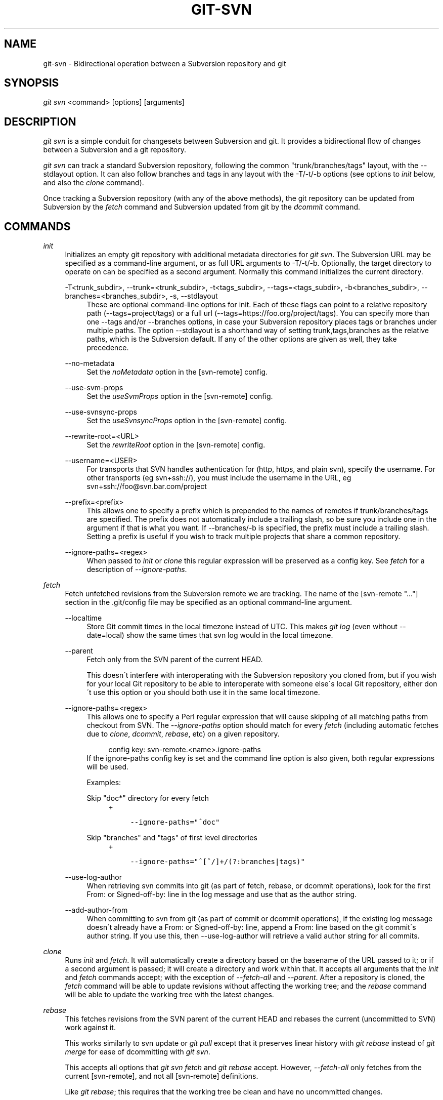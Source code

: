 .\"     Title: git-svn
.\"    Author: 
.\" Generator: DocBook XSL Stylesheets v1.73.2 <http://docbook.sf.net/>
.\"      Date: 07/09/2009
.\"    Manual: Git Manual
.\"    Source: Git 1.6.3.3.444.g4ecbc
.\"
.TH "GIT\-SVN" "1" "07/09/2009" "Git 1\.6\.3\.3\.444\.g4ecbc" "Git Manual"
.\" disable hyphenation
.nh
.\" disable justification (adjust text to left margin only)
.ad l
.SH "NAME"
git-svn - Bidirectional operation between a Subversion repository and git
.SH "SYNOPSIS"
\fIgit svn\fR <command> [options] [arguments]
.sp
.SH "DESCRIPTION"
\fIgit svn\fR is a simple conduit for changesets between Subversion and git\. It provides a bidirectional flow of changes between a Subversion and a git repository\.
.sp
\fIgit svn\fR can track a standard Subversion repository, following the common "trunk/branches/tags" layout, with the \-\-stdlayout option\. It can also follow branches and tags in any layout with the \-T/\-t/\-b options (see options to \fIinit\fR below, and also the \fIclone\fR command)\.
.sp
Once tracking a Subversion repository (with any of the above methods), the git repository can be updated from Subversion by the \fIfetch\fR command and Subversion updated from git by the \fIdcommit\fR command\.
.sp
.SH "COMMANDS"
.PP
\fIinit\fR
.RS 4
Initializes an empty git repository with additional metadata directories for
\fIgit svn\fR\. The Subversion URL may be specified as a command\-line argument, or as full URL arguments to \-T/\-t/\-b\. Optionally, the target directory to operate on can be specified as a second argument\. Normally this command initializes the current directory\.
.PP
\-T<trunk_subdir>, \-\-trunk=<trunk_subdir>, \-t<tags_subdir>, \-\-tags=<tags_subdir>, \-b<branches_subdir>, \-\-branches=<branches_subdir>, \-s, \-\-stdlayout
.RS 4
These are optional command\-line options for init\. Each of these flags can point to a relative repository path (\-\-tags=project/tags) or a full url (\-\-tags=https://foo\.org/project/tags)\. You can specify more than one \-\-tags and/or \-\-branches options, in case your Subversion repository places tags or branches under multiple paths\. The option \-\-stdlayout is a shorthand way of setting trunk,tags,branches as the relative paths, which is the Subversion default\. If any of the other options are given as well, they take precedence\.
.RE
.PP
\-\-no\-metadata
.RS 4
Set the
\fInoMetadata\fR
option in the [svn\-remote] config\.
.RE
.PP
\-\-use\-svm\-props
.RS 4
Set the
\fIuseSvmProps\fR
option in the [svn\-remote] config\.
.RE
.PP
\-\-use\-svnsync\-props
.RS 4
Set the
\fIuseSvnsyncProps\fR
option in the [svn\-remote] config\.
.RE
.PP
\-\-rewrite\-root=<URL>
.RS 4
Set the
\fIrewriteRoot\fR
option in the [svn\-remote] config\.
.RE
.PP
\-\-username=<USER>
.RS 4
For transports that SVN handles authentication for (http, https, and plain svn), specify the username\. For other transports (eg svn+ssh://), you must include the username in the URL, eg svn+ssh://foo@svn\.bar\.com/project
.RE
.PP
\-\-prefix=<prefix>
.RS 4
This allows one to specify a prefix which is prepended to the names of remotes if trunk/branches/tags are specified\. The prefix does not automatically include a trailing slash, so be sure you include one in the argument if that is what you want\. If \-\-branches/\-b is specified, the prefix must include a trailing slash\. Setting a prefix is useful if you wish to track multiple projects that share a common repository\.
.RE
.PP
\-\-ignore\-paths=<regex>
.RS 4
When passed to
\fIinit\fR
or
\fIclone\fR
this regular expression will be preserved as a config key\. See
\fIfetch\fR
for a description of
\fI\-\-ignore\-paths\fR\.
.RE
.RE
.PP
\fIfetch\fR
.RS 4
Fetch unfetched revisions from the Subversion remote we are tracking\. The name of the [svn\-remote "\&..."] section in the \.git/config file may be specified as an optional command\-line argument\.
.PP
\-\-localtime
.RS 4
Store Git commit times in the local timezone instead of UTC\. This makes
\fIgit log\fR
(even without \-\-date=local) show the same times that
svn log
would in the local timezone\.
.RE
.PP
\-\-parent
.RS 4
Fetch only from the SVN parent of the current HEAD\.
.sp
This doesn\'t interfere with interoperating with the Subversion repository you cloned from, but if you wish for your local Git repository to be able to interoperate with someone else\'s local Git repository, either don\'t use this option or you should both use it in the same local timezone\.
.RE
.PP
\-\-ignore\-paths=<regex>
.RS 4
This allows one to specify a Perl regular expression that will cause skipping of all matching paths from checkout from SVN\. The
\fI\-\-ignore\-paths\fR
option should match for every
\fIfetch\fR
(including automatic fetches due to
\fIclone\fR,
\fIdcommit\fR,
\fIrebase\fR, etc) on a given repository\.
.sp
.RS 4
.nf
config key: svn\-remote\.<name>\.ignore\-paths
.fi
.RE
If the ignore\-paths config key is set and the command line option is also given, both regular expressions will be used\.
.sp
Examples:
.PP
Skip "doc*" directory for every fetch
.RS 4
+
.sp
.RS 4
.nf

\.ft C
\-\-ignore\-paths="^doc"
\.ft

.fi
.RE
.RE
.PP
Skip "branches" and "tags" of first level directories
.RS 4
+
.sp
.RS 4
.nf

\.ft C
\-\-ignore\-paths="^[^/]+/(?:branches|tags)"
\.ft

.fi
.RE
.RE
.RE
.PP
\-\-use\-log\-author
.RS 4
When retrieving svn commits into git (as part of fetch, rebase, or dcommit operations), look for the first From: or Signed\-off\-by: line in the log message and use that as the author string\.
.RE
.PP
\-\-add\-author\-from
.RS 4
When committing to svn from git (as part of commit or dcommit operations), if the existing log message doesn\'t already have a From: or Signed\-off\-by: line, append a From: line based on the git commit\'s author string\. If you use this, then \-\-use\-log\-author will retrieve a valid author string for all commits\.
.RE
.RE
.PP
\fIclone\fR
.RS 4
Runs
\fIinit\fR
and
\fIfetch\fR\. It will automatically create a directory based on the basename of the URL passed to it; or if a second argument is passed; it will create a directory and work within that\. It accepts all arguments that the
\fIinit\fR
and
\fIfetch\fR
commands accept; with the exception of
\fI\-\-fetch\-all\fR
and
\fI\-\-parent\fR\. After a repository is cloned, the
\fIfetch\fR
command will be able to update revisions without affecting the working tree; and the
\fIrebase\fR
command will be able to update the working tree with the latest changes\.
.RE
.PP
\fIrebase\fR
.RS 4
This fetches revisions from the SVN parent of the current HEAD and rebases the current (uncommitted to SVN) work against it\.
.sp
This works similarly to
svn update
or
\fIgit pull\fR
except that it preserves linear history with
\fIgit rebase\fR
instead of
\fIgit merge\fR
for ease of dcommitting with
\fIgit svn\fR\.
.sp
This accepts all options that
\fIgit svn fetch\fR
and
\fIgit rebase\fR
accept\. However,
\fI\-\-fetch\-all\fR
only fetches from the current [svn\-remote], and not all [svn\-remote] definitions\.
.sp
Like
\fIgit rebase\fR; this requires that the working tree be clean and have no uncommitted changes\.
.PP
\-l, \-\-local
.RS 4
Do not fetch remotely; only run
\fIgit rebase\fR
against the last fetched commit from the upstream SVN\.
.RE
.RE
.PP
\fIdcommit\fR
.RS 4
Commit each diff from a specified head directly to the SVN repository, and then rebase or reset (depending on whether or not there is a diff between SVN and head)\. This will create a revision in SVN for each commit in git\. It is recommended that you run
\fIgit svn\fR
fetch and rebase (not pull or merge) your commits against the latest changes in the SVN repository\. An optional revision or branch argument may be specified, and causes
\fIgit svn\fR
to do all work on that revision/branch instead of HEAD\. This is advantageous over
\fIset\-tree\fR
(below) because it produces cleaner, more linear history\.
.PP
\-\-no\-rebase
.RS 4
After committing, do not rebase or reset\.
.RE
.PP
\-\-commit\-url <URL>
.RS 4
Commit to this SVN URL (the full path)\. This is intended to allow existing
\fIgit svn\fR
repositories created with one transport method (e\.g\.
svn://
or
http://
for anonymous read) to be reused if a user is later given access to an alternate transport method (e\.g\.
svn+ssh://
or
https://) for commit\.
.sp
.RS 4
.nf
config key: svn\-remote\.<name>\.commiturl
config key: svn\.commiturl (overwrites all svn\-remote\.<name>\.commiturl options)
.fi
.RE
Using this option for any other purpose (don\'t ask) is very strongly discouraged\.
.RE
.RE
.PP
\fIbranch\fR
.RS 4
Create a branch in the SVN repository\.
.PP
\-m, \-\-message
.RS 4
Allows to specify the commit message\.
.RE
.PP
\-t, \-\-tag
.RS 4
Create a tag by using the tags_subdir instead of the branches_subdir specified during git svn init\.
.RE
.PP
\-d, \-\-destination
.RS 4
If more than one \-\-branches (or \-\-tags) option was given to the
\fIinit\fR
or
\fIclone\fR
command, you must provide the location of the branch (or tag) you wish to create in the SVN repository\. The value of this option must match one of the paths specified by a \-\-branches (or \-\-tags) option\. You can see these paths with the commands
.sp
.RS 4
.nf
git config \-\-get\-all svn\-remote\.<name>\.branches
git config \-\-get\-all svn\-remote\.<name>\.tags
.fi
.RE
where <name> is the name of the SVN repository as specified by the \-R option to
\fIinit\fR
(or "svn" by default)\.
.RE
.RE
.PP
\fItag\fR
.RS 4
Create a tag in the SVN repository\. This is a shorthand for
\fIbranch \-t\fR\.
.RE
.PP
\fIlog\fR
.RS 4
This should make it easy to look up svn log messages when svn users refer to \-r/\-\-revision numbers\.
.sp
The following features from `svn log\' are supported:
.PP
\-r <n>[:<n>], \-\-revision=<n>[:<n>]
.RS 4
is supported, non\-numeric args are not: HEAD, NEXT, BASE, PREV, etc \&...
.RE
.PP
\-v, \-\-verbose
.RS 4
it\'s not completely compatible with the \-\-verbose output in svn log, but reasonably close\.
.RE
.PP
\-\-limit=<n>
.RS 4
is NOT the same as \-\-max\-count, doesn\'t count merged/excluded commits
.RE
.PP
\-\-incremental
.RS 4
supported
.RE
.sp
New features:
.PP
\-\-show\-commit
.RS 4
shows the git commit sha1, as well
.RE
.PP
\-\-oneline
.RS 4
our version of \-\-pretty=oneline
.RE
.sp
.sp
.it 1 an-trap
.nr an-no-space-flag 1
.nr an-break-flag 1
.br
Note
SVN itself only stores times in UTC and nothing else\. The regular svn client converts the UTC time to the local time (or based on the TZ= environment)\. This command has the same behaviour\.

Any other arguments are passed directly to
\fIgit log\fR
.RE
.PP
\fIblame\fR
.RS 4
Show what revision and author last modified each line of a file\. The output of this mode is format\-compatible with the output of `svn blame\' by default\. Like the SVN blame command, local uncommitted changes in the working copy are ignored; the version of the file in the HEAD revision is annotated\. Unknown arguments are passed directly to
\fIgit blame\fR\.
.PP
\-\-git\-format
.RS 4
Produce output in the same format as
\fIgit blame\fR, but with SVN revision numbers instead of git commit hashes\. In this mode, changes that haven\'t been committed to SVN (including local working\-copy edits) are shown as revision 0\.
.RE
.RE
.PP
\fIfind\-rev\fR
.RS 4
When given an SVN revision number of the form
\fIrN\fR, returns the corresponding git commit hash (this can optionally be followed by a tree\-ish to specify which branch should be searched)\. When given a tree\-ish, returns the corresponding SVN revision number\.
.RE
.PP
\fIset\-tree\fR
.RS 4
You should consider using
\fIdcommit\fR
instead of this command\. Commit specified commit or tree objects to SVN\. This relies on your imported fetch data being up\-to\-date\. This makes absolutely no attempts to do patching when committing to SVN, it simply overwrites files with those specified in the tree or commit\. All merging is assumed to have taken place independently of
\fIgit svn\fR
functions\.
.RE
.PP
\fIcreate\-ignore\fR
.RS 4
Recursively finds the svn:ignore property on directories and creates matching \.gitignore files\. The resulting files are staged to be committed, but are not committed\. Use \-r/\-\-revision to refer to a specific revision\.
.RE
.PP
\fIshow\-ignore\fR
.RS 4
Recursively finds and lists the svn:ignore property on directories\. The output is suitable for appending to the $GIT_DIR/info/exclude file\.
.RE
.PP
\fIcommit\-diff\fR
.RS 4
Commits the diff of two tree\-ish arguments from the command\-line\. This command does not rely on being inside an
git svn init\-ed repository\. This command takes three arguments, (a) the original tree to diff against, (b) the new tree result, (c) the URL of the target Subversion repository\. The final argument (URL) may be omitted if you are working from a
\fIgit svn\fR\-aware repository (that has been
init\-ed with
\fIgit svn\fR)\. The \-r<revision> option is required for this\.
.RE
.PP
\fIinfo\fR
.RS 4
Shows information about a file or directory similar to what `svn info\' provides\. Does not currently support a \-r/\-\-revision argument\. Use the \-\-url option to output only the value of the
\fIURL:\fR
field\.
.RE
.PP
\fIproplist\fR
.RS 4
Lists the properties stored in the Subversion repository about a given file or directory\. Use \-r/\-\-revision to refer to a specific Subversion revision\.
.RE
.PP
\fIpropget\fR
.RS 4
Gets the Subversion property given as the first argument, for a file\. A specific revision can be specified with \-r/\-\-revision\.
.RE
.PP
\fIshow\-externals\fR
.RS 4
Shows the Subversion externals\. Use \-r/\-\-revision to specify a specific revision\.
.RE
.PP
\fIreset\fR
.RS 4
Undoes the effects of
\fIfetch\fR
back to the specified revision\. This allows you to re\-\fIfetch\fR
an SVN revision\. Normally the contents of an SVN revision should never change and
\fIreset\fR
should not be necessary\. However, if SVN permissions change, or if you alter your \-\-ignore\-paths option, a
\fIfetch\fR
may fail with "not found in commit" (file not previously visible) or "checksum mismatch" (missed a modification)\. If the problem file cannot be ignored forever (with \-\-ignore\-paths) the only way to repair the repo is to use
\fIreset\fR\.
.sp
Only the rev_map and refs/remotes/git\-svn are changed\. Follow
\fIreset\fR
with a
\fIfetch\fR
and then
\fIgit reset\fR
or
\fIgit rebase\fR
to move local branches onto the new tree\.
.PP
\-r <n>, \-\-revision=<n>
.RS 4
Specify the most recent revision to keep\. All later revisions are discarded\.
.RE
.PP
\-p, \-\-parent
.RS 4
Discard the specified revision as well, keeping the nearest parent instead\.
.RE
.PP
Example:
.RS 4
Assume you have local changes in "master", but you need to refetch "r2"\.
.sp
.RS 4
.nf

\.ft C
    r1\-\-\-r2\-\-\-r3 remotes/git\-svn
                \e
                 A\-\-\-B master
\.ft

.fi
.RE
Fix the ignore\-paths or SVN permissions problem that caused "r2" to be incomplete in the first place\. Then:
.sp
.RS 4
.nf
git svn reset \-r2 \-p
git svn fetch
.fi
.RE
.sp
.RS 4
.nf

\.ft C
    r1\-\-\-r2\'\-\-r3\' remotes/git\-svn
      \e
       r2\-\-\-r3\-\-\-A\-\-\-B master
\.ft

.fi
.RE
Then fixup "master" with
\fIgit rebase\fR\. Do NOT use
\fIgit merge\fR
or your history will not be compatible with a future
\fIdcommit\fR!
.sp
.RS 4
.nf
git rebase \-\-onto remotes/git\-svn A^ master
.fi
.RE
.sp
.RS 4
.nf

\.ft C
    r1\-\-\-r2\'\-\-r3\' remotes/git\-svn
                \e
                 A\'\-\-B\' master
\.ft

.fi
.RE
.RE
.RE
.SH "OPTIONS"
.PP
\-\-shared[={false|true|umask|group|all|world|everybody}], \-\-template=<template_directory>
.RS 4
Only used with the
\fIinit\fR
command\. These are passed directly to
\fIgit init\fR\.
.RE
.PP
\-r <ARG>, \-\-revision <ARG>
.RS 4
Used with the
\fIfetch\fR
command\.
.sp
This allows revision ranges for partial/cauterized history to be supported\. $NUMBER, $NUMBER1:$NUMBER2 (numeric ranges), $NUMBER:HEAD, and BASE:$NUMBER are all supported\.
.sp
This can allow you to make partial mirrors when running fetch; but is generally not recommended because history will be skipped and lost\.
.RE
.PP
\-, \-\-stdin
.RS 4
Only used with the
\fIset\-tree\fR
command\.
.sp
Read a list of commits from stdin and commit them in reverse order\. Only the leading sha1 is read from each line, so
\fIgit rev\-list \-\-pretty=oneline\fR
output can be used\.
.RE
.PP
\-\-rmdir
.RS 4
Only used with the
\fIdcommit\fR,
\fIset\-tree\fR
and
\fIcommit\-diff\fR
commands\.
.sp
Remove directories from the SVN tree if there are no files left behind\. SVN can version empty directories, and they are not removed by default if there are no files left in them\. git cannot version empty directories\. Enabling this flag will make the commit to SVN act like git\.
.sp
.RS 4
.nf
config key: svn\.rmdir
.fi
.RE
.RE
.PP
\-e, \-\-edit
.RS 4
Only used with the
\fIdcommit\fR,
\fIset\-tree\fR
and
\fIcommit\-diff\fR
commands\.
.sp
Edit the commit message before committing to SVN\. This is off by default for objects that are commits, and forced on when committing tree objects\.
.sp
.RS 4
.nf
config key: svn\.edit
.fi
.RE
.RE
.PP
\-l<num>, \-\-find\-copies\-harder
.RS 4
Only used with the
\fIdcommit\fR,
\fIset\-tree\fR
and
\fIcommit\-diff\fR
commands\.
.sp
They are both passed directly to
\fIgit diff\-tree\fR; see
\fBgit-diff-tree\fR(1)
for more information\.
.sp
.RS 4
.nf
config key: svn\.l
config key: svn\.findcopiesharder
.fi
.RE
.RE
.PP
\-A<filename>, \-\-authors\-file=<filename>
.RS 4
Syntax is compatible with the file used by
\fIgit cvsimport\fR:
.sp
.RS 4
.nf

\.ft C
        loginname = Joe User <user@example\.com>
\.ft

.fi
.RE
If this option is specified and
\fIgit svn\fR
encounters an SVN committer name that does not exist in the authors\-file,
\fIgit svn\fR
will abort operation\. The user will then have to add the appropriate entry\. Re\-running the previous
\fIgit svn\fR
command after the authors\-file is modified should continue operation\.
.sp
.RS 4
.nf
config key: svn\.authorsfile
.fi
.RE
.RE
.PP
\-\-authors\-prog=<filename>
.RS 4
If this option is specified, for each SVN committer name that does not exist in the authors file, the given file is executed with the committer name as the first argument\. The program is expected to return a single line of the form "Name <email>", which will be treated as if included in the authors file\.
.RE
.PP
\-q, \-\-quiet
.RS 4
Make
\fIgit svn\fR
less verbose\. Specify a second time to make it even less verbose\.
.RE
.PP
\-\-repack[=<n>], \-\-repack\-flags=<flags>
.RS 4
These should help keep disk usage sane for large fetches with many revisions\.
.sp
\-\-repack takes an optional argument for the number of revisions to fetch before repacking\. This defaults to repacking every 1000 commits fetched if no argument is specified\.
.sp
\-\-repack\-flags are passed directly to
\fIgit repack\fR\.
.sp
.RS 4
.nf
config key: svn\.repack
config key: svn\.repackflags
.fi
.RE
.RE
.PP
\-m, \-\-merge, \-s<strategy>, \-\-strategy=<strategy>
.RS 4
These are only used with the
\fIdcommit\fR
and
\fIrebase\fR
commands\.
.sp
Passed directly to
\fIgit rebase\fR
when using
\fIdcommit\fR
if a
\fIgit reset\fR
cannot be used (see
\fIdcommit\fR)\.
.RE
.PP
\-n, \-\-dry\-run
.RS 4
This can be used with the
\fIdcommit\fR,
\fIrebase\fR,
\fIbranch\fR
and
\fItag\fR
commands\.
.sp
For
\fIdcommit\fR, print out the series of git arguments that would show which diffs would be committed to SVN\.
.sp
For
\fIrebase\fR, display the local branch associated with the upstream svn repository associated with the current branch and the URL of svn repository that will be fetched from\.
.sp
For
\fIbranch\fR
and
\fItag\fR, display the urls that will be used for copying when creating the branch or tag\.
.RE
.SH "ADVANCED OPTIONS"
.PP
\-i<GIT_SVN_ID>, \-\-id <GIT_SVN_ID>
.RS 4
This sets GIT_SVN_ID (instead of using the environment)\. This allows the user to override the default refname to fetch from when tracking a single URL\. The
\fIlog\fR
and
\fIdcommit\fR
commands no longer require this switch as an argument\.
.RE
.PP
\-R<remote name>, \-\-svn\-remote <remote name>
.RS 4
Specify the [svn\-remote "<remote name>"] section to use, this allows SVN multiple repositories to be tracked\. Default: "svn"
.RE
.PP
\-\-follow\-parent
.RS 4
This is especially helpful when we\'re tracking a directory that has been moved around within the repository, or if we started tracking a branch and never tracked the trunk it was descended from\. This feature is enabled by default, use \-\-no\-follow\-parent to disable it\.
.sp
.RS 4
.nf
config key: svn\.followparent
.fi
.RE
.RE
.SH "CONFIG FILE-ONLY OPTIONS"
.PP
svn\.noMetadata, svn\-remote\.<name>\.noMetadata
.RS 4
This gets rid of the
\fIgit\-svn\-id:\fR
lines at the end of every commit\.
.sp
If you lose your \.git/svn/git\-svn/\.rev_db file,
\fIgit svn\fR
will not be able to rebuild it and you won\'t be able to fetch again, either\. This is fine for one\-shot imports\.
.sp
The
\fIgit svn log\fR
command will not work on repositories using this, either\. Using this conflicts with the
\fIuseSvmProps\fR
option for (hopefully) obvious reasons\.
.RE
.PP
svn\.useSvmProps, svn\-remote\.<name>\.useSvmProps
.RS 4
This allows
\fIgit svn\fR
to re\-map repository URLs and UUIDs from mirrors created using SVN::Mirror (or svk) for metadata\.
.sp
If an SVN revision has a property, "svm:headrev", it is likely that the revision was created by SVN::Mirror (also used by SVK)\. The property contains a repository UUID and a revision\. We want to make it look like we are mirroring the original URL, so introduce a helper function that returns the original identity URL and UUID, and use it when generating metadata in commit messages\.
.RE
.PP
svn\.useSvnsyncProps, svn\-remote\.<name>\.useSvnsyncprops
.RS 4
Similar to the useSvmProps option; this is for users of the svnsync(1) command distributed with SVN 1\.4\.x and later\.
.RE
.PP
svn\-remote\.<name>\.rewriteRoot
.RS 4
This allows users to create repositories from alternate URLs\. For example, an administrator could run
\fIgit svn\fR
on the server locally (accessing via file://) but wish to distribute the repository with a public http:// or svn:// URL in the metadata so users of it will see the public URL\.
.RE
.PP
svn\.brokenSymlinkWorkaround
.RS 4
This disables potentially expensive checks to workaround broken symlinks checked into SVN by broken clients\. Set this option to "false" if you track a SVN repository with many empty blobs that are not symlinks\. This option may be changed while
\fIgit svn\fR
is running and take effect on the next revision fetched\. If unset,
\fIgit svn\fR
assumes this option to be "true"\.
.RE
Since the noMetadata, rewriteRoot, useSvnsyncProps and useSvmProps options all affect the metadata generated and used by \fIgit svn\fR; they \fBmust\fR be set in the configuration file before any history is imported and these settings should never be changed once they are set\.
.sp
Additionally, only one of these four options can be used per\-svn\-remote section because they affect the \fIgit\-svn\-id:\fR metadata line\.
.sp
.SH "BASIC EXAMPLES"
Tracking and contributing to the trunk of a Subversion\-managed project:
.sp
.sp
.RS 4
.nf

\.ft C
# Clone a repo (like git clone):
        git svn clone http://svn\.example\.com/project/trunk
# Enter the newly cloned directory:
        cd trunk
# You should be on master branch, double\-check with \'git branch\'
        git branch
# Do some work and commit locally to git:
        git commit \.\.\.
# Something is committed to SVN, rebase your local changes against the
# latest changes in SVN:
        git svn rebase
# Now commit your changes (that were committed previously using git) to SVN,
# as well as automatically updating your working HEAD:
        git svn dcommit
# Append svn:ignore settings to the default git exclude file:
        git svn show\-ignore >> \.git/info/exclude
\.ft

.fi
.RE
Tracking and contributing to an entire Subversion\-managed project (complete with a trunk, tags and branches):
.sp
.sp
.RS 4
.nf

\.ft C
# Clone a repo (like git clone):
        git svn clone http://svn\.example\.com/project \-T trunk \-b branches \-t tags
# View all branches and tags you have cloned:
        git branch \-r
# Create a new branch in SVN
    git svn branch waldo
# Reset your master to trunk (or any other branch, replacing \'trunk\'
# with the appropriate name):
        git reset \-\-hard remotes/trunk
# You may only dcommit to one branch/tag/trunk at a time\.  The usage
# of dcommit/rebase/show\-ignore should be the same as above\.
\.ft

.fi
.RE
The initial \fIgit svn clone\fR can be quite time\-consuming (especially for large Subversion repositories)\. If multiple people (or one person with multiple machines) want to use \fIgit svn\fR to interact with the same Subversion repository, you can do the initial \fIgit svn clone\fR to a repository on a server and have each person clone that repository with \fIgit clone\fR:
.sp
.sp
.RS 4
.nf

\.ft C
# Do the initial import on a server
        ssh server "cd /pub && git svn clone http://svn\.example\.com/project
# Clone locally \- make sure the refs/remotes/ space matches the server
        mkdir project
        cd project
        git init
        git remote add origin server:/pub/project
        git config \-\-add remote\.origin\.fetch \'+refs/remotes/*:refs/remotes/*\'
        git fetch
# Create a local branch from one of the branches just fetched
        git checkout \-b master FETCH_HEAD
# Initialize \'git svn\' locally (be sure to use the same URL and \-T/\-b/\-t options as were used on server)
        git svn init http://svn\.example\.com/project
# Pull the latest changes from Subversion
        git svn rebase
\.ft

.fi
.RE
.SH "REBASE VS. PULL/MERGE"
Originally, \fIgit svn\fR recommended that the \fIremotes/git\-svn\fR branch be pulled or merged from\. This is because the author favored git svn set\-tree B to commit a single head rather than the git svn set\-tree A\.\.B notation to commit multiple commits\.
.sp
If you use git svn set\-tree A\.\.B to commit several diffs and you do not have the latest remotes/git\-svn merged into my\-branch, you should use git svn rebase to update your work branch instead of git pull or git merge\. pull/merge can cause non\-linear history to be flattened when committing into SVN, which can lead to merge commits reversing previous commits in SVN\.
.sp
.SH "DESIGN PHILOSOPHY"
Merge tracking in Subversion is lacking and doing branched development with Subversion can be cumbersome as a result\. While \fIgit svn\fR can track copy history (including branches and tags) for repositories adopting a standard layout, it cannot yet represent merge history that happened inside git back upstream to SVN users\. Therefore it is advised that users keep history as linear as possible inside git to ease compatibility with SVN (see the CAVEATS section below)\.
.sp
.SH "CAVEATS"
For the sake of simplicity and interoperating with a less\-capable system (SVN), it is recommended that all \fIgit svn\fR users clone, fetch and dcommit directly from the SVN server, and avoid all \fIgit clone\fR/\fIpull\fR/\fImerge\fR/\fIpush\fR operations between git repositories and branches\. The recommended method of exchanging code between git branches and users is \fIgit format\-patch\fR and \fIgit am\fR, or just \'dcommit\'ing to the SVN repository\.
.sp
Running \fIgit merge\fR or \fIgit pull\fR is NOT recommended on a branch you plan to \fIdcommit\fR from\. Subversion does not represent merges in any reasonable or useful fashion; so users using Subversion cannot see any merges you\'ve made\. Furthermore, if you merge or pull from a git branch that is a mirror of an SVN branch, \fIdcommit\fR may commit to the wrong branch\.
.sp
\fIgit clone\fR does not clone branches under the refs/remotes/ hierarchy or any \fIgit svn\fR metadata, or config\. So repositories created and managed with using \fIgit svn\fR should use \fIrsync\fR for cloning, if cloning is to be done at all\.
.sp
Since \fIdcommit\fR uses rebase internally, any git branches you \fIgit push\fR to before \fIdcommit\fR on will require forcing an overwrite of the existing ref on the remote repository\. This is generally considered bad practice, see the \fBgit-push\fR(1) documentation for details\.
.sp
Do not use the \-\-amend option of \fBgit-commit\fR(1) on a change you\'ve already dcommitted\. It is considered bad practice to \-\-amend commits you\'ve already pushed to a remote repository for other users, and dcommit with SVN is analogous to that\.
.sp
When using multiple \-\-branches or \-\-tags, \fIgit svn\fR does not automatically handle name collisions (for example, if two branches from different paths have the same name, or if a branch and a tag have the same name)\. In these cases, use \fIinit\fR to set up your git repository then, before your first \fIfetch\fR, edit the \.git/config file so that the branches and tags are associated with different name spaces\. For example:
.sp
.sp
.RS 4
.nf
branches = stable/*:refs/remotes/svn/stable/*
branches = debug/*:refs/remotes/svn/debug/*
.fi
.RE
.SH "BUGS"
We ignore all SVN properties except svn:executable\. Any unhandled properties are logged to $GIT_DIR/svn/<refname>/unhandled\.log
.sp
Renamed and copied directories are not detected by git and hence not tracked when committing to SVN\. I do not plan on adding support for this as it\'s quite difficult and time\-consuming to get working for all the possible corner cases (git doesn\'t do it, either)\. Committing renamed and copied files are fully supported if they\'re similar enough for git to detect them\.
.sp
.SH "CONFIGURATION"
\fIgit svn\fR stores [svn\-remote] configuration information in the repository \.git/config file\. It is similar the core git [remote] sections except \fIfetch\fR keys do not accept glob arguments; but they are instead handled by the \fIbranches\fR and \fItags\fR keys\. Since some SVN repositories are oddly configured with multiple projects glob expansions such those listed below are allowed:
.sp
.sp
.RS 4
.nf

\.ft C
[svn\-remote "project\-a"]
        url = http://server\.org/svn
        fetch = trunk/project\-a:refs/remotes/project\-a/trunk
        branches = branches/*/project\-a:refs/remotes/project\-a/branches/*
        tags = tags/*/project\-a:refs/remotes/project\-a/tags/*
\.ft

.fi
.RE
Keep in mind that the \fI*\fR (asterisk) wildcard of the local ref (right of the \fI:\fR) *must* be the farthest right path component; however the remote wildcard may be anywhere as long as it\'s an independent path component (surrounded by \fI/\fR or EOL)\. This type of configuration is not automatically created by \fIinit\fR and should be manually entered with a text\-editor or using \fIgit config\fR\.
.sp
.SH "SEE ALSO"
\fBgit-rebase\fR(1)
.sp
.SH "AUTHOR"
Written by Eric Wong <normalperson@yhbt\.net>\.
.sp
.SH "DOCUMENTATION"
Written by Eric Wong <normalperson@yhbt\.net>\.
.sp

